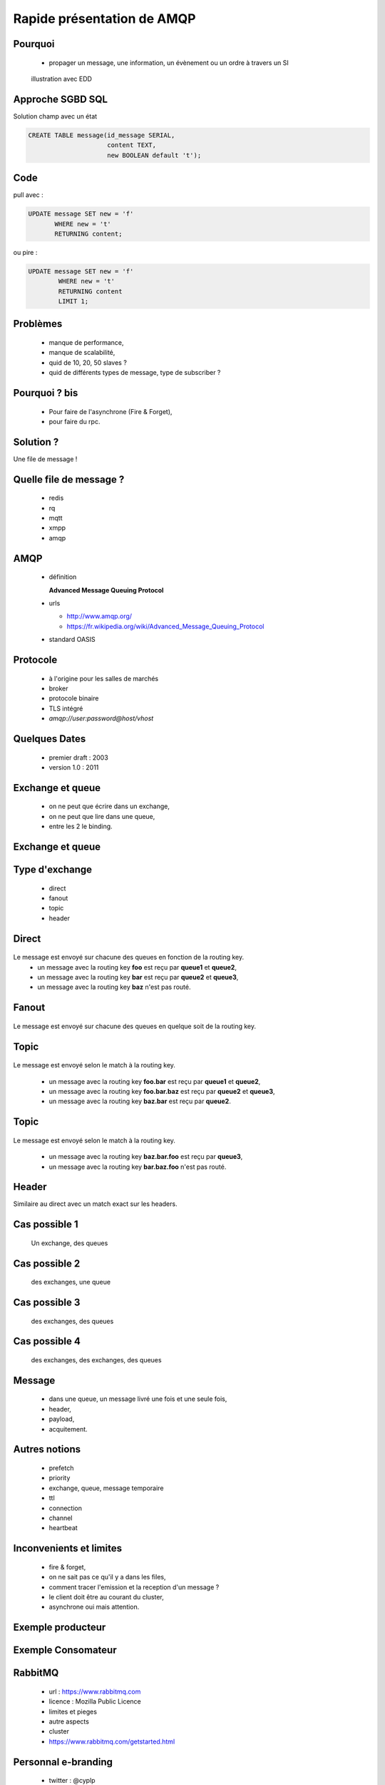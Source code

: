 
.. AMQP slides file, created by
   hieroglyph-quickstart on Sat Sep 17 12:48:18 2016.


============================
 Rapide présentation de AMQP
============================


Pourquoi
========

 * propager un message, une information, un évènement ou un ordre à travers un SI

.. figure:: _static/ftp_worker.png
   :scale: 50 %

   illustration avec EDD


Approche SGBD SQL
=================

Solution champ avec un état

.. code-block:: sql

  CREATE TABLE message(id_message SERIAL,
                       content TEXT,
		       new BOOLEAN default 't');

.. figure:: _static/ftp_db_worker.png
   :scale: 40 %


Code
====
pull avec :

.. code-block:: sql

 UPDATE message SET new = 'f'
        WHERE new = 't'
	RETURNING content;


ou pire :

.. code-block:: sql

 UPDATE message SET new = 'f'
         WHERE new = 't'
	 RETURNING content
	 LIMIT 1;

Problèmes
=========

 * manque de performance,
 * manque de scalabilité,
 * quid de 10, 20, 50 slaves ?
 * quid de différents types de message, type de subscriber ?


Pourquoi ? bis
==============

 * Pour faire de l'asynchrone (Fire & Forget),
 * pour faire du rpc.

Solution ?
==========

Une file de message !

.. figure:: _static/ftp_queue_worker.png
   :scale: 50 %



Quelle file de message ?
========================

 * redis
 * rq
 * mqtt
 * xmpp
 * amqp


AMQP
====

 * définition

   **Advanced Message Queuing Protocol**

 * urls

   - http://www.amqp.org/
   - https://fr.wikipedia.org/wiki/Advanced_Message_Queuing_Protocol

 * standard OASIS

Protocole
=========

 * à l'origine pour les salles de marchés
 * broker
 * protocole binaire
 * TLS intégré
 * `amqp://user:password@host/vhost`

Quelques Dates
==============

 - premier draft : 2003
 - version 1.0 : 2011

Exchange et queue
=================

 - on ne peut que écrire dans un exchange,
 - on ne peut que lire dans une queue,
 - entre les 2 le binding.

Exchange et queue
=================

.. figure:: _static/exchange_et_queue.png
   :scale: 50 %

Type d'exchange
===============

 * direct
 * fanout
 * topic
 * header

Direct
======

.. figure:: _static/direct.png
   :scale: 50 %

Le message est envoyé sur chacune des queues en fonction de la routing key.
 * un message avec la routing key **foo** est reçu par **queue1** et **queue2**,
 * un message avec la routing key **bar** est reçu par **queue2** et **queue3**,
 * un message avec la routing key **baz** n'est pas routé.

Fanout
======

.. figure:: _static/direct.png
   :scale: 50 %

Le message est envoyé sur chacune des queues en quelque soit de la routing key.

Topic
=====

.. figure:: _static/topic.png
   :scale: 50 %

Le message est envoyé selon le match à la routing key.

 * un message avec la routing key **foo.bar** est reçu par **queue1** et **queue2**,
 * un message avec la routing key **foo.bar.baz** est reçu par **queue2** et **queue3**,
 * un message avec la routing key **baz.bar** est reçu par **queue2**.


Topic
=====

.. figure:: _static/topic.png
   :scale: 50 %

Le message est envoyé selon le match à la routing key.

 * un message avec la routing key **baz.bar.foo** est reçu par **queue3**,
 * un message avec la routing key **bar.baz.foo** n'est pas routé.

Header
======

Similaire au direct avec un match exact sur les headers.


Cas possible 1
==============
 Un exchange, des queues

.. figure:: _static/topic.png
   :scale: 50 %

Cas possible 2
==============
 des exchanges, une queue

.. figure:: _static/exchanges_queue.png
   :scale: 50 %

Cas possible 3
==============
 des exchanges, des queues

.. figure:: _static/exchanges_queues.png
   :scale: 50 %

Cas possible 4
==============
 des exchanges, des exchanges, des queues

.. figure:: _static/exchanges_exchanges_queues.png
   :scale: 50 %

Message
=======

 - dans une queue, un message livré une fois et une seule fois,
 - header,
 - payload,
 - acquitement.


Autres notions
==============

 * prefetch
 * priority
 * exchange, queue, message temporaire
 * ttl
 * connection
 * channel
 * heartbeat

Inconvenients et limites
========================

 * fire & forget,
 * on ne sait pas ce qu'il y a dans les files,
 * comment tracer l'emission et la reception d'un message ?
 * le client doit être au courant du cluster,
 * asynchrone oui mais attention.


Exemple producteur
==================

.. code-block:: python
 :linenos:

 from kombu import Connection, Exchange, Queue

 media_exchange = Exchange('media', 'direct', durable=True)
 video_queue = Queue('video', exchange=media_exchange,
		     routing_key='video')

 # connections
 with Connection('amqp://guest:guest@localhost//') as conn:
     # produce
     producer = conn.Producer(serializer='json')
     producer.publish({'name': '/tmp/lolcat1.avi', 'size': 1301013},
                       exchange=media_exchange, routing_key='video',
                       declare=[video_queue])

Exemple Consomateur
===================

.. code-block:: python
 :linenos:

 def process_media(body, message):
     print body
     message.ack()


 # Consume from several queues on the same channel:
 video_queue = Queue('video', exchange=media_exchange, key='video')
 image_queue = Queue('image', exchange=media_exchange, key='image')

 with connection.Consumer([video_queue, image_queue],
                          callbacks=[process_media]) as consumer:
     while True:
         connection.drain_events()

RabbitMQ
========

 * url : https://www.rabbitmq.com
 * licence : Mozilla Public Licence
 * limites et pieges
 * autre aspects
 * cluster
 * https://www.rabbitmq.com/getstarted.html


Personnal e-branding
====================

 * twitter : @cyplp
 * irc : cyp sur #paulla sur freenode
 * github : https://github.com/cyplp/amqp_presentation
